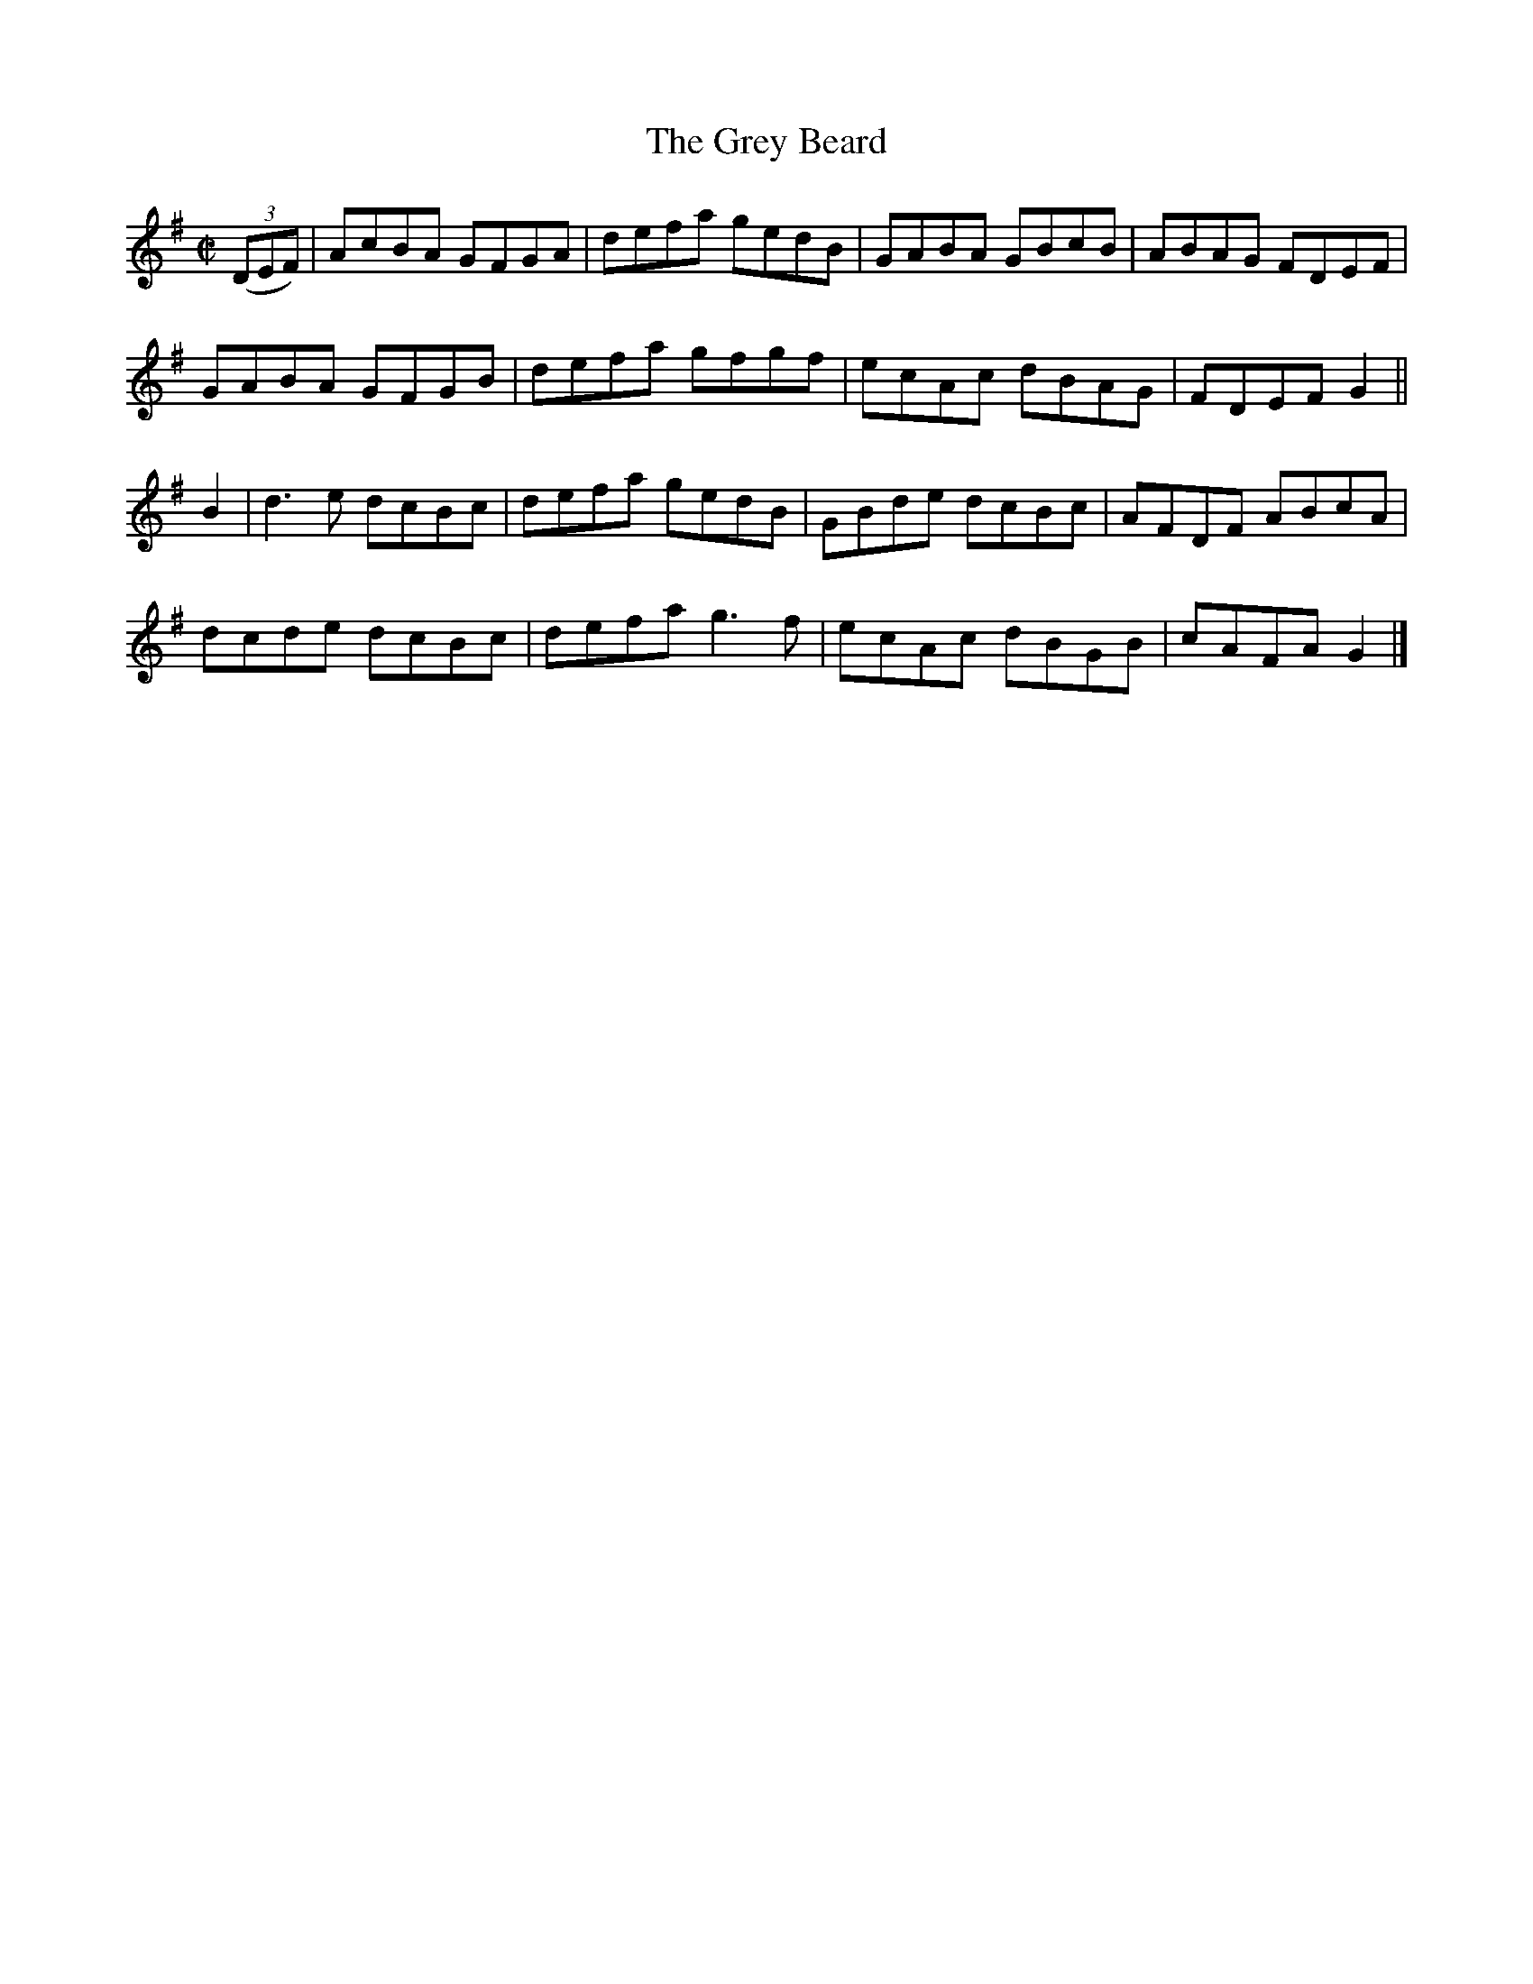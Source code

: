 X:1393
T:The Grey Beard
M:C|
L:1/8
N:"collected by Cronin"
B:O'Neill's 1393
K:G
((3DEF) | AcBA GFGA | defa gedB | GABA GBcB | ABAG FDEF |
          GABA GFGB | defa gfgf | ecAc dBAG | FDEF G2 ||
B2      | d3 e dcBc | defa gedB | GBde dcBc | AFDF ABcA |
          dcde dcBc | defa g3 f | ecAc dBGB | cAFA G2 |]
